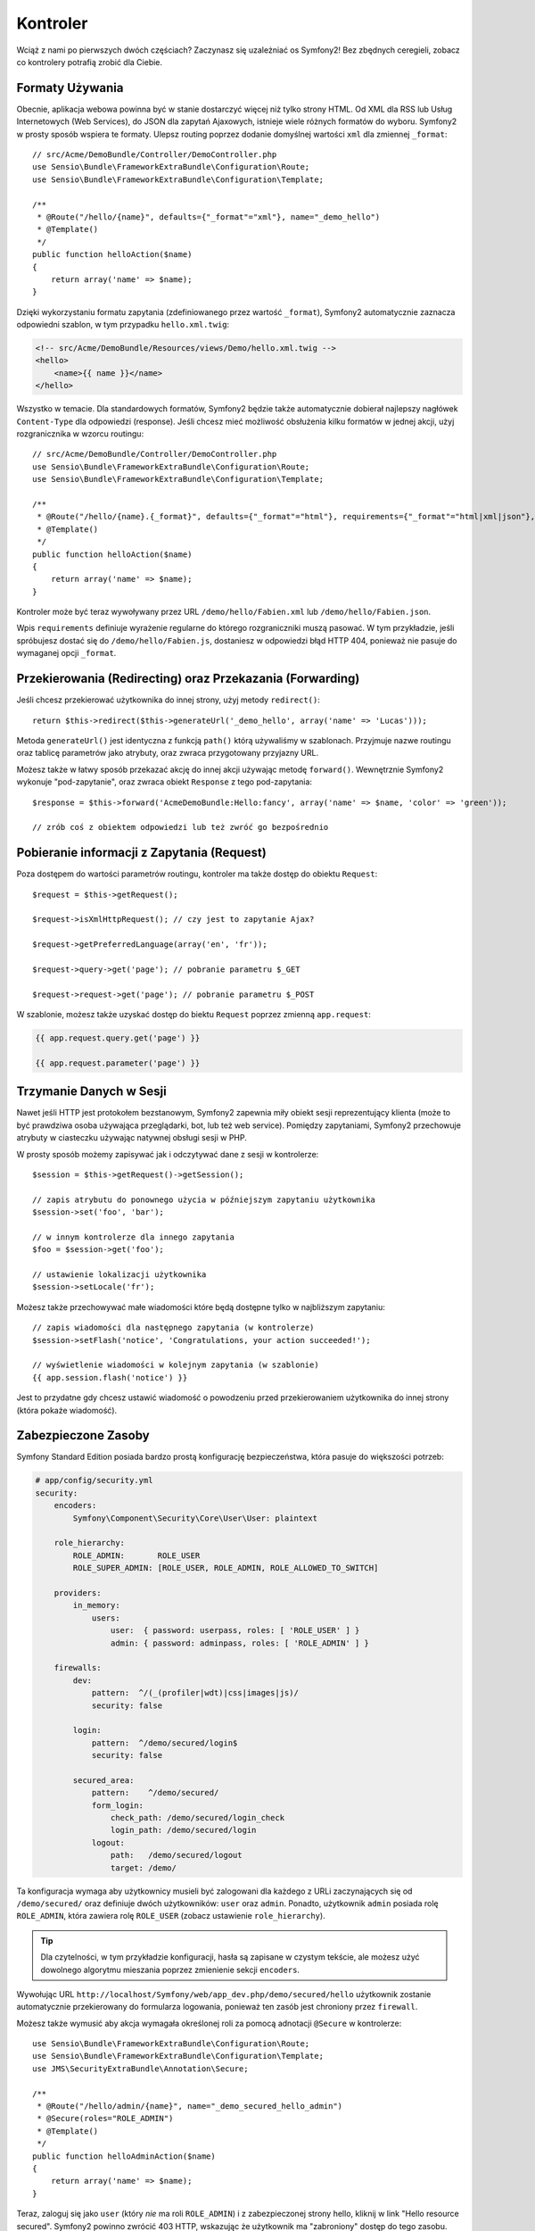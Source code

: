 Kontroler
=========

Wciąż z nami po pierwszych dwóch częściach?
Zaczynasz się uzależniać os Symfony2! Bez zbędnych ceregieli, zobacz
co kontrolery potrafią zrobić dla Ciebie.

Formaty Używania
----------------

Obecnie, aplikacja webowa powinna być w stanie dostarczyć więcej niż tylko
strony HTML. Od XML dla RSS lub Usług Internetowych (Web Services), do
JSON dla zapytań Ajaxowych, istnieje wiele różnych formatów do wyboru.
Symfony2 w prosty sposób wspiera te formaty. Ulepsz routing poprzez dodanie
domyślnej wartości ``xml`` dla zmiennej ``_format``::

    // src/Acme/DemoBundle/Controller/DemoController.php
    use Sensio\Bundle\FrameworkExtraBundle\Configuration\Route;
    use Sensio\Bundle\FrameworkExtraBundle\Configuration\Template;

    /**
     * @Route("/hello/{name}", defaults={"_format"="xml"}, name="_demo_hello")
     * @Template()
     */
    public function helloAction($name)
    {
        return array('name' => $name);
    }

Dzięki wykorzystaniu formatu zapytania (zdefiniowanego przez wartość ``_format``),
Symfony2 automatycznie zaznacza odpowiedni szablon, w tym przypadku ``hello.xml.twig``:

.. code-block:: xml+php

    <!-- src/Acme/DemoBundle/Resources/views/Demo/hello.xml.twig -->
    <hello>
        <name>{{ name }}</name>
    </hello>

Wszystko w temacie. Dla standardowych formatów, Symfony2 będzie także
automatycznie dobierał najlepszy nagłówek ``Content-Type`` dla odpowiedzi
(response). Jeśli chcesz mieć możliwość obsłużenia kilku formatów w jednej akcji,
użyj rozgranicznika w wzorcu routingu::

    // src/Acme/DemoBundle/Controller/DemoController.php
    use Sensio\Bundle\FrameworkExtraBundle\Configuration\Route;
    use Sensio\Bundle\FrameworkExtraBundle\Configuration\Template;

    /**
     * @Route("/hello/{name}.{_format}", defaults={"_format"="html"}, requirements={"_format"="html|xml|json"}, name="_demo_hello")
     * @Template()
     */
    public function helloAction($name)
    {
        return array('name' => $name);
    }

Kontroler może być teraz wywoływany przez URL ``/demo/hello/Fabien.xml`` lub
``/demo/hello/Fabien.json``.

Wpis ``requirements`` definiuje wyrażenie regularne do którego rozgraniczniki muszą pasować.
W tym przykładzie, jeśli spróbujesz dostać się do ``/demo/hello/Fabien.js``, dostaniesz
w odpowiedzi błąd HTTP 404, ponieważ nie pasuje do wymaganej opcji ``_format``.

Przekierowania (Redirecting) oraz Przekazania (Forwarding)
----------------------------------------------------------

Jeśli chcesz przekierować użytkownika do innej strony, użyj metody ``redirect()``::

    return $this->redirect($this->generateUrl('_demo_hello', array('name' => 'Lucas')));

Metoda ``generateUrl()`` jest identyczna z funkcją ``path()`` którą używaliśmy w szablonach.
Przyjmuje nazwe routingu oraz tablicę parametrów jako atrybuty, oraz zwraca przygotowany
przyjazny URL.

Możesz także w łatwy sposób przekazać akcję do innej akcji używając metodę ``forward()``.
Wewnętrznie Symfony2 wykonuje "pod-zapytanie", oraz zwraca obiekt ``Response`` z tego
pod-zapytania::

    $response = $this->forward('AcmeDemoBundle:Hello:fancy', array('name' => $name, 'color' => 'green'));

    // zrób coś z obiektem odpowiedzi lub też zwróć go bezpośrednio

Pobieranie informacji z Zapytania (Request)
-------------------------------------------

Poza dostępem do wartości parametrów routingu, kontroler ma także dostęp do
obiektu ``Request``::

    $request = $this->getRequest();

    $request->isXmlHttpRequest(); // czy jest to zapytanie Ajax?

    $request->getPreferredLanguage(array('en', 'fr'));

    $request->query->get('page'); // pobranie parametru $_GET

    $request->request->get('page'); // pobranie parametru $_POST

W szablonie, możesz także uzyskać dostęp do biektu ``Request`` poprzez
zmienną ``app.request``:

.. code-block:: html+jinja

    {{ app.request.query.get('page') }}

    {{ app.request.parameter('page') }}

Trzymanie Danych w Sesji
------------------------

Nawet jeśli HTTP jest protokołem bezstanowym, Symfony2 zapewnia miły
obiekt sesji reprezentujący klienta (może to być prawdziwa osoba używająca
przeglądarki, bot, lub też web service). Pomiędzy zapytaniami, Symfony2
przechowuje atrybuty w ciasteczku używając natywnej obsługi sesji w PHP.

W prosty sposób możemy zapisywać jak i odczytywać dane z sesji w kontrolerze::

    $session = $this->getRequest()->getSession();

    // zapis atrybutu do ponownego użycia w późniejszym zapytaniu użytkownika
    $session->set('foo', 'bar');

    // w innym kontrolerze dla innego zapytania
    $foo = $session->get('foo');

    // ustawienie lokalizacji użytkownika
    $session->setLocale('fr');

Możesz także przechowywać małe wiadomości które będą dostępne tylko w najbliższym
zapytaniu::

    // zapis wiadomości dla następnego zapytania (w kontrolerze)
    $session->setFlash('notice', 'Congratulations, your action succeeded!');

    // wyświetlenie wiadomości w kolejnym zapytania (w szablonie)
    {{ app.session.flash('notice') }}

Jest to przydatne gdy chcesz ustawić wiadomość o powodzeniu przed przekierowaniem
użytkownika do innej strony (która pokaże wiadomość).

Zabezpieczone Zasoby
--------------------

Symfony Standard Edition posiada bardzo prostą konfigurację bezpieczeństwa,
która pasuje do większości potrzeb:

.. code-block:: yaml

    # app/config/security.yml
    security:
        encoders:
            Symfony\Component\Security\Core\User\User: plaintext

        role_hierarchy:
            ROLE_ADMIN:       ROLE_USER
            ROLE_SUPER_ADMIN: [ROLE_USER, ROLE_ADMIN, ROLE_ALLOWED_TO_SWITCH]

        providers:
            in_memory:
                users:
                    user:  { password: userpass, roles: [ 'ROLE_USER' ] }
                    admin: { password: adminpass, roles: [ 'ROLE_ADMIN' ] }

        firewalls:
            dev:
                pattern:  ^/(_(profiler|wdt)|css|images|js)/
                security: false

            login:
                pattern:  ^/demo/secured/login$
                security: false

            secured_area:
                pattern:    ^/demo/secured/
                form_login:
                    check_path: /demo/secured/login_check
                    login_path: /demo/secured/login
                logout:
                    path:   /demo/secured/logout
                    target: /demo/

Ta konfiguracja wymaga aby użytkownicy musieli być zalogowani dla każdego
z URLi zaczynających się od ``/demo/secured/`` oraz definiuje dwóch
użytkowników: ``user`` oraz ``admin``.
Ponadto, użytkownik ``admin`` posiada rolę ``ROLE_ADMIN``, która zawiera rolę
``ROLE_USER`` (zobacz ustawienie ``role_hierarchy``).

.. tip::

    Dla czytelności, w tym przykładzie konfiguracji, hasła są zapisane w
    czystym tekście, ale możesz użyć dowolnego algorytmu mieszania poprzez
    zmienienie sekcji ``encoders``.

Wywołując URL ``http://localhost/Symfony/web/app_dev.php/demo/secured/hello``
użytkownik zostanie automatycznie przekierowany do formularza logowania, ponieważ
ten zasób jest chroniony przez ``firewall``.

Możesz także wymusić aby akcja wymagała określonej roli za pomocą adnotacji
``@Secure`` w kontrolerze::

    use Sensio\Bundle\FrameworkExtraBundle\Configuration\Route;
    use Sensio\Bundle\FrameworkExtraBundle\Configuration\Template;
    use JMS\SecurityExtraBundle\Annotation\Secure;

    /**
     * @Route("/hello/admin/{name}", name="_demo_secured_hello_admin")
     * @Secure(roles="ROLE_ADMIN")
     * @Template()
     */
    public function helloAdminAction($name)
    {
        return array('name' => $name);
    }

Teraz, zaloguj się jako ``user`` (który *nie* ma roli ``ROLE_ADMIN``) i
z zabezpieczonej strony hello, kliknij w link "Hello resource secured".
Symfony2 powinno zwrócić 403 HTTP, wskazując że użytkownik ma "zabroniony"
dostęp do tego zasobu.

.. note::

    Warstwa bezpieczeństwa Symfony2 jest bardzo elastyczna i posiada wiele
    różnych dostawców użytkownika (jak jeden dla Doctrine ORM) oraz dostawców
    uwierzytelniania (podstaowe HTTP, HTTP digest, czy certyfikaty X.509).
    Przeczytaj rozdział ":doc:`/book/security`" aby dowiedzieć się więcej jak
    ich używać oraz jak je skonfigurować.

Cache
-----

Jak tylko Twoja strona zacznie generować więcej ruchu, będziesz chciał uniknąć
ciągłego generowania tych samych zasobów. Symfony2 używa nagłówków cache HTTP
do zarządzania zasobami cache. Dla prostych strategi cache, użyj wygodnej
adnotacji ``@Cache()``::

    use Sensio\Bundle\FrameworkExtraBundle\Configuration\Route;
    use Sensio\Bundle\FrameworkExtraBundle\Configuration\Template;
    use Sensio\Bundle\FrameworkExtraBundle\Configuration\Cache;

    /**
     * @Route("/hello/{name}", name="_demo_hello")
     * @Template()
     * @Cache(maxage="86400")
     */
    public function helloAction($name)
    {
        return array('name' => $name);
    }

W tym przykładzie, zasób będzie trzymany w cache przez jeden dzień. Możesz także
użyć walidacji zamiast wygasania lub też kombinacji tych dwóch jeśli to bardziej
dopasowuje się do Twoich potrzeb.

Cachowanie zasobów jest zarządzane przez wbudowany w Symfony2 reverse proxy.
Ale jako że cache jest zarządzany przez regularne nagłówki cache HTTP, możesz
zamienić wbudowany reverse proxy z Varnish lub też Squid.

.. note::

    Ale co gdy nie możesz cachować całych stron? Symfony2 posiada rozwiązanie
    poprzez Edge Side Includes (ESI), które jest wspierane natywnie.
    Dowiedz się więcej na ten temat z rozdziału ":doc:`/book/http_cache`" książki.

Podsumowanie
------------

Wszystko w temacie, i nie jestem pewien czy spędziliśmy pełnych 10 minut.
Zwięźle omówiliśmy bundle w pierwszej części, i wszystkie funkcje które
poznaliśmy dotychczas są częścią rdzenia "framework bundle".
Dzięki bundlom, wszystko w Symfony2 może być rozszerzone oraz zamienione.
Ale to jest tematem :doc:`kolejnej części kursu<the_architecture>`.
